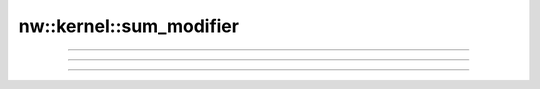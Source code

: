 nw::kernel::sum_modifier
========================

.. doxygenfunction:: sum_modifier(const ObjectBase* obj, const ModifierType type)

-------------------------------------------------------------------------------

.. doxygenfunction:: sum_modifier(const ObjectBase* obj, const ModifierType type, const ObjectBase* versus)

-------------------------------------------------------------------------------

.. doxygenfunction:: sum_modifier(const ObjectBase* obj, const ModifierType type, SubType subtype)

-------------------------------------------------------------------------------

.. doxygenfunction:: sum_modifier(const ObjectBase* obj, const ModifierType type, SubType subtype, const ObjectBase* versus)
